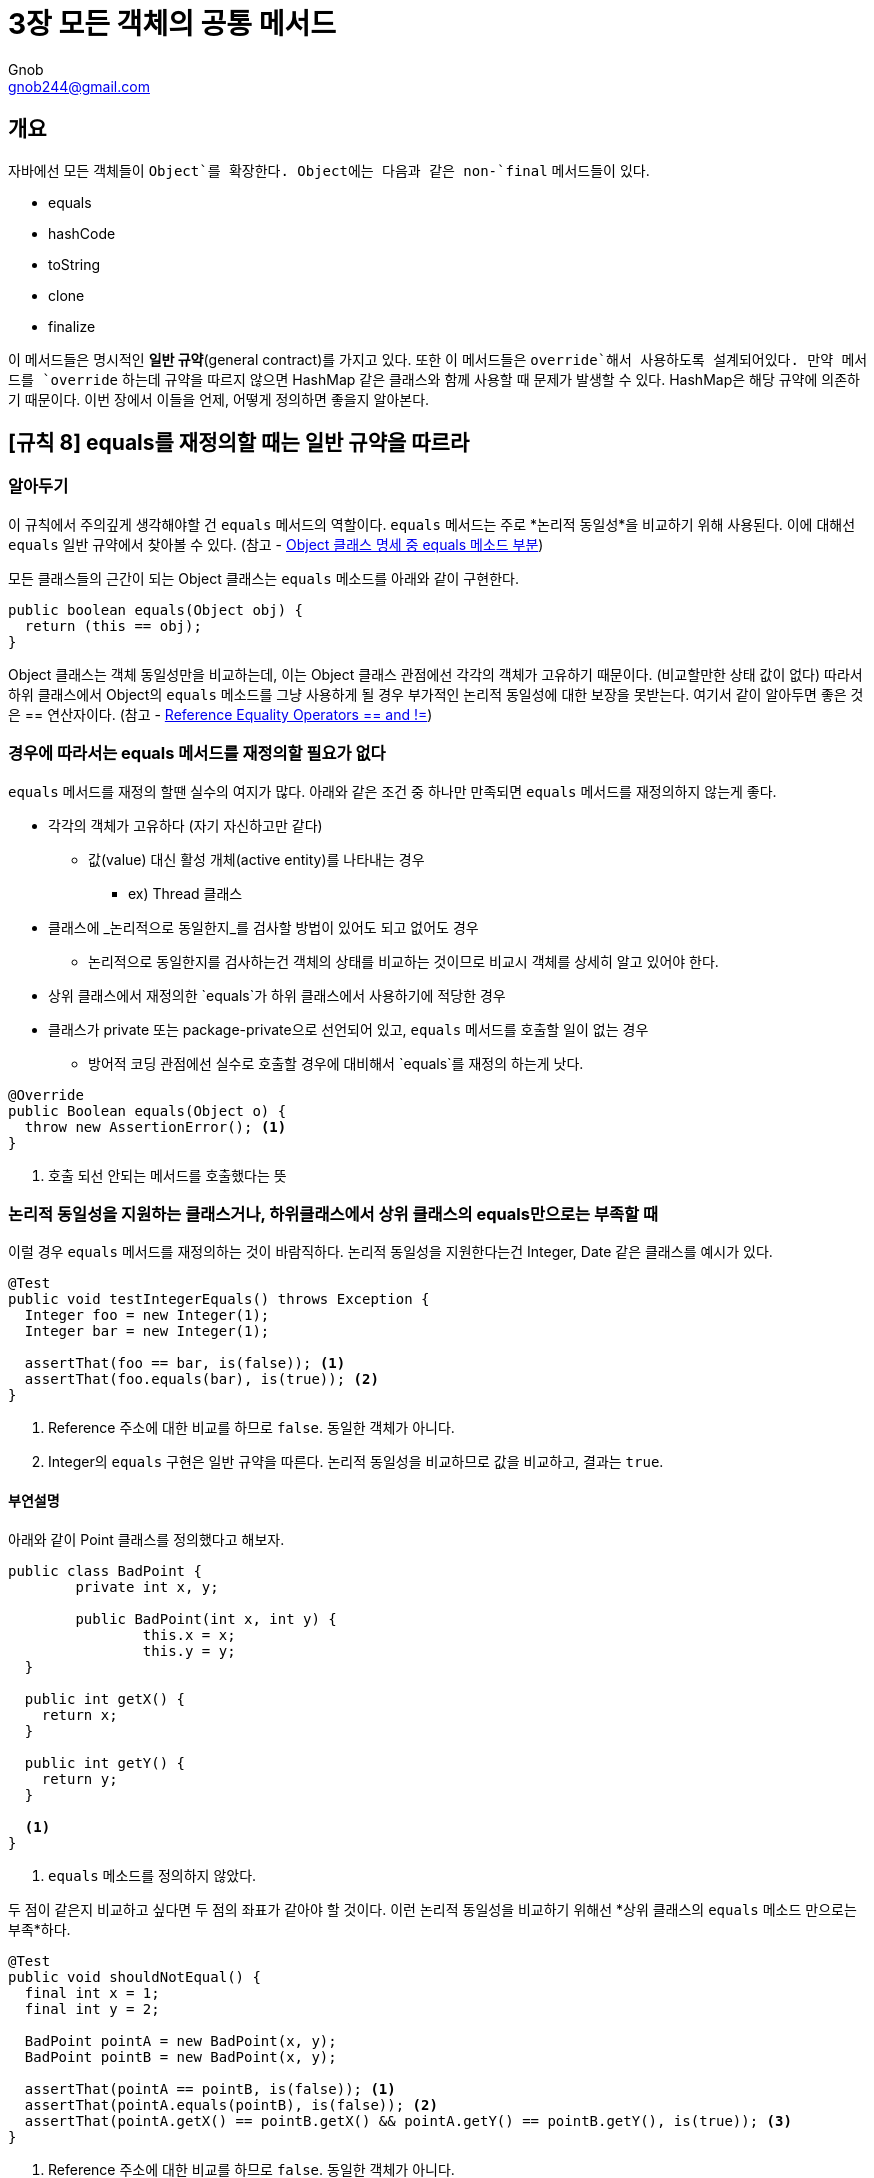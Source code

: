 = 3장 모든 객체의 공통 메서드
Gnob <gnob244@gmail.com>

== 개요
자바에선 모든 객체들이 `Object`를 확장한다. Object에는 다음과 같은 non-`final` 메서드들이 있다.

* equals
* hashCode
* toString
* clone
* finalize

이 메서드들은 명시적인 *일반 규약*(general contract)를 가지고 있다.
또한 이 메서드들은 `override`해서 사용하도록 설계되어있다.
만약 메서드를 `override` 하는데 규약을 따르지 않으면 HashMap 같은 클래스와 함께 사용할 때 문제가 발생할 수 있다.
HashMap은 해당 규약에 의존하기 때문이다.
이번 장에서 이들을 언제, 어떻게 정의하면 좋을지 알아본다.


== [규칙 8] equals를 재정의할 때는 일반 규약을 따르라
=== 알아두기
이 규칙에서 주의깊게 생각해야할 건 `equals` 메서드의 역할이다.
`equals` 메서드는 주로 *논리적 동일성*을 비교하기 위해 사용된다.
이에 대해선 `equals` 일반 규약에서 찾아볼 수 있다.
(참고 - https://docs.oracle.com/javase/7/docs/api/java/lang/Object.html#equals(java.lang.Object)[Object 클래스 명세 중 equals 메소드 부분])

모든 클래스들의 근간이 되는 Object 클래스는 `equals` 메소드를 아래와 같이 구현한다.

[source,java]
----
public boolean equals(Object obj) {
  return (this == obj);
}
----

Object 클래스는 객체 동일성만을 비교하는데, 이는 Object 클래스 관점에선 각각의 객체가 고유하기 때문이다. (비교할만한 상태 값이 없다)
따라서 하위 클래스에서 Object의 `equals` 메소드를 그냥 사용하게 될 경우 부가적인 논리적 동일성에 대한 보장을 못받는다.
여기서 같이 알아두면 좋은 것은 == 연산자이다.
(참고 - http://docs.oracle.com/javase/specs/jls/se7/html/jls-15.html#jls-15.21.3[Reference Equality Operators == and !=])

=== 경우에 따라서는 equals 메서드를 재정의할 필요가 없다
`equals` 메서드를 재정의 할땐 실수의 여지가 많다.
아래와 같은 조건 중 하나만 만족되면 `equals` 메서드를 재정의하지 않는게 좋다.

* 각각의 객체가 고유하다 (자기 자신하고만 같다)
** 값(value) 대신 활성 개체(active entity)를 나타내는 경우
*** ex) Thread 클래스

* 클래스에 _논리적으로 동일한지_를 검사할 방법이 있어도 되고 없어도 경우
** 논리적으로 동일한지를 검사하는건 객체의 상태를 비교하는 것이므로 비교시 객체를 상세히 알고 있어야 한다.

* 상위 클래스에서 재정의한 `equals`가 하위 클래스에서 사용하기에 적당한 경우

* 클래스가 private 또는 package-private으로 선언되어 있고, `equals` 메서드를 호출할 일이 없는 경우
** 방어적 코딩 관점에선 실수로 호출할 경우에 대비해서 `equals`를 재정의 하는게 낫다.

[source,java]
----
@Override
public Boolean equals(Object o) {
  throw new AssertionError(); <1>
}
----
<1> 호출 되선 안되는 메서드를 호출했다는 뜻


=== 논리적 동일성을 지원하는 클래스거나, 하위클래스에서 상위 클래스의 equals만으로는 부족할 때
이럴 경우 `equals` 메서드를 재정의하는 것이 바람직하다.
논리적 동일성을 지원한다는건 Integer, Date 같은 클래스를 예시가 있다.

[source,java]
----
@Test
public void testIntegerEquals() throws Exception {
  Integer foo = new Integer(1);
  Integer bar = new Integer(1);

  assertThat(foo == bar, is(false)); <1>
  assertThat(foo.equals(bar), is(true)); <2>
}
----
<1> Reference 주소에 대한 비교를 하므로 `false`. 동일한 객체가 아니다.
<2> Integer의 `equals` 구현은 일반 규약을 따른다. 논리적 동일성을 비교하므로 값을 비교하고, 결과는 `true`.

==== 부연설명
아래와 같이 Point 클래스를 정의했다고 해보자.

[source,java]
----
public class BadPoint {
	private int x, y;

	public BadPoint(int x, int y) {
		this.x = x;
		this.y = y;
  }

  public int getX() {
    return x;
  }

  public int getY() {
    return y;
  }

  <1>
}
----
<1> `equals` 메소드를 정의하지 않았다.

두 점이 같은지 비교하고 싶다면 두 점의 좌표가 같아야 할 것이다.
이런 논리적 동일성을 비교하기 위해선 *상위 클래스의 `equals` 메소드 만으로는 부족*하다.

[source,java]
----
@Test
public void shouldNotEqual() {
  final int x = 1;
  final int y = 2;

  BadPoint pointA = new BadPoint(x, y);
  BadPoint pointB = new BadPoint(x, y);

  assertThat(pointA == pointB, is(false)); <1>
  assertThat(pointA.equals(pointB), is(false)); <2>
  assertThat(pointA.getX() == pointB.getX() && pointA.getY() == pointB.getY(), is(true)); <3>
}
----
<1> Reference 주소에 대한 비교를 하므로 `false`. 동일한 객체가 아니다.
<2> BadPoint 클래스는 `equals` 구현하지 않았으므로 Object 클래스의 `equals`가 호출된다. 논리적 동일성이 보장되지 않는다. 따라서 `false`
<3> 우리는 두 점의 좌표 값이 같아야 한다는걸 알기 때문에 각 좌표 값을 비교해서 논리적 동일성을 알아볼 수 있다. 이 경우 `true`

물론 `equals` 메소드를 구현하지 않고 3번처럼 클라이언트가 직접 값을 비교할 수도 있다.
하지만 이


=== IDE에서 지원하는 equals 메서드 자동 생성
==== IntelliJ
macOS를 기준으로, IntelliJ에서 `⌘(CMD) + N`을 누르면 아래와 같은 메뉴가 나온다.

image::images/equals-1.png[]

클래스에 대해 필요한 것들을 자동으로 만들어주는 `Generate` 메뉴로, 그 중에는 `equals`도 있다.
`equals() and hashCode()`를 눌러보자

image::images/equals-2.png[]

해당 구문들을 생성할 때 추가적인 옵션을 줄 수 있다.

* `Accept subclasses as parameter to equals() method`
** `equals`는 parameter로 Object 클래스를 받지만, 하위 클래스로 받도록 재정의 할 수도 있다.
** Type을 컴파일 타임에 강제할 수 있지만 책에서 언급된 것 처럼 복잡도 대비 효용엔 의문

Template은 다음과 같이 있다.

image::images/equals-3.png[]

===== IntelliJ Default
Template을 `IntelliJ Default`로 지정하면 아래와 같이 코드가 생성된다.

[source,java]
----
public class Point {
	private int x, y;

	public Point(int x, int y) {
		this.x = x;
		this.y = y;
	}

	@Override
	public boolean equals(Object o) {
		if (this == o) <1>
			return true;
		if (o == null || getClass() != o.getClass()) <2>
			return false;

		Point point = (Point) o; <3>

		if (x != point.x) <4>
			return false;
		return y == point.y;
	}

	@Override
	public int hashCode() {
		int result = x;
		result = 31 * result + y;
		return result;
	}
}
----
<1> 반사성(reflexive)를 구현. 객체로써 자기 자신과 같은지 확인한다.
<2> 참조가 `null`인지 확인하고, 같은 클래스인지를 확인한다. 이 부분엔 논쟁의 여지가 있다.
<3> 위에서 같은 클래스인지를 확인했기 때문에, 캐스팅은 반드시 성공한다.
<4> 논리적 동일성을 비교한다.


===== java.util.Objects.equals and hashCode
`java.util.Objects.equals and hashCode (java 7+)`로 지정하면 다음과 같다.

[source,java]
----
public class Point {
	private int x, y;

	public Point(int x, int y) {
		this.x = x;
		this.y = y;
	}

	@Override
	public boolean equals(Object o) {
		if (this == o)
			return true;
		if (o == null || getClass() != o.getClass())
			return false;
		Point point = (Point) o;
		return x == point.x && y == point.y; <1>
	}

	@Override
	public int hashCode() {
		return Objects.hash(x, y);
	}
}
----
<1> 사실상 IntelliJ Template과 같다.
